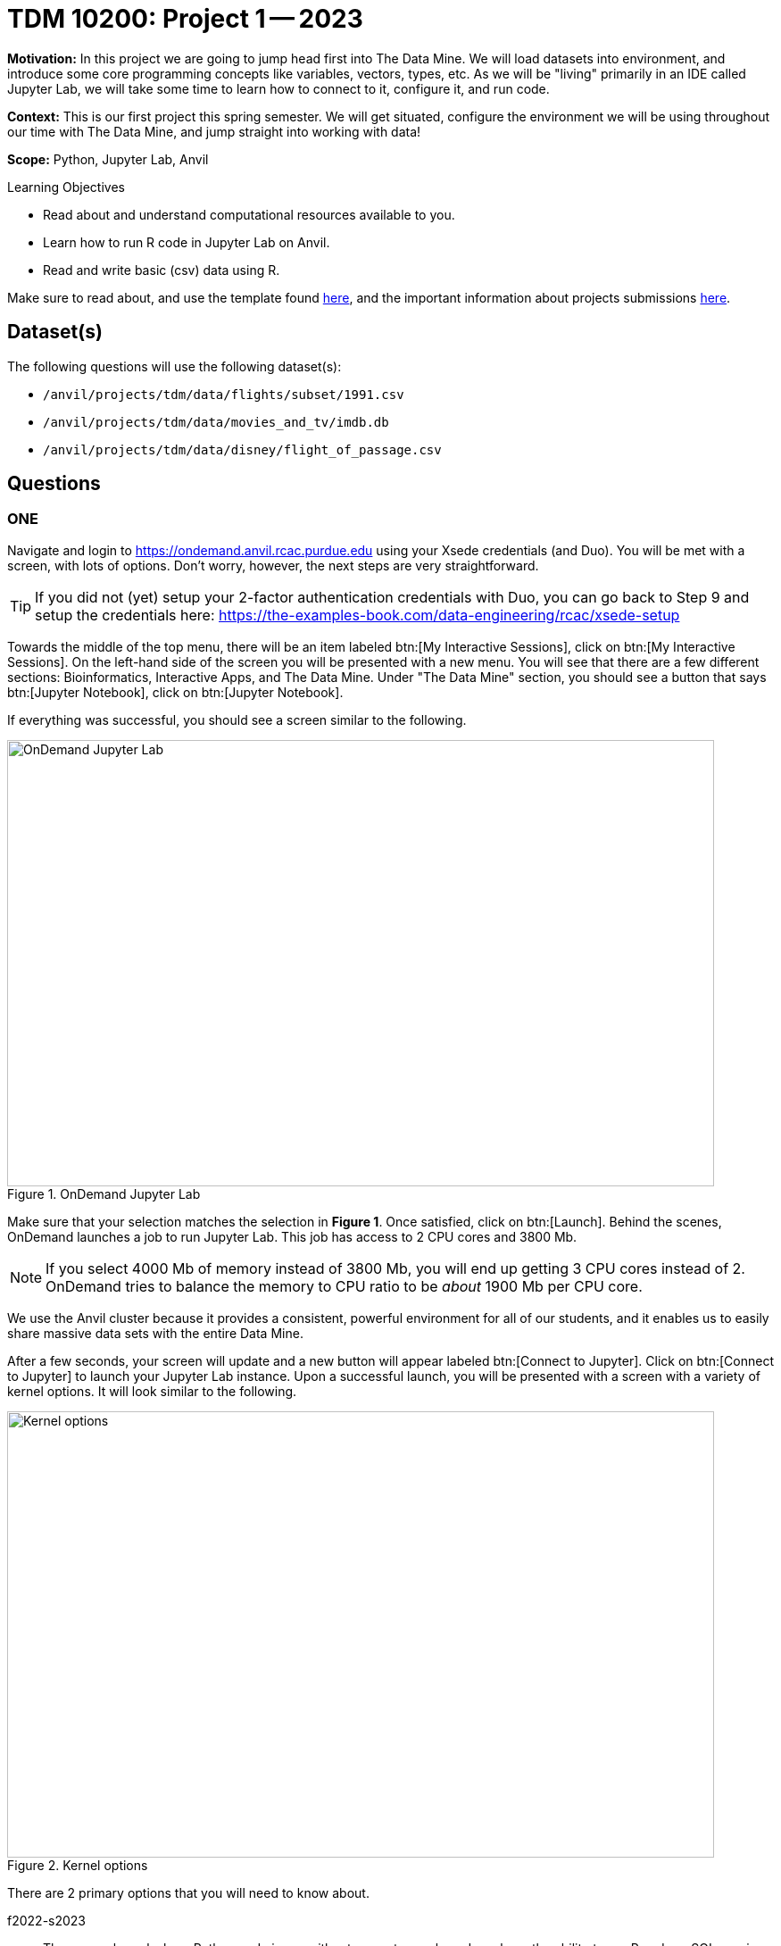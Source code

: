 = TDM 10200: Project 1 -- 2023

**Motivation:** In this project we are going to jump head first into The Data Mine. We will load datasets into  environment, and introduce some core programming concepts like variables, vectors, types, etc. As we will be "living" primarily in an IDE called Jupyter Lab, we will take some time to learn how to connect to it, configure it, and run code.

**Context:** This is our first project this spring semester. We will get situated, configure the environment we will be using throughout our time with The Data Mine, and jump straight into working with data!

**Scope:** Python, Jupyter Lab, Anvil

.Learning Objectives
****
- Read about and understand computational resources available to you.
- Learn how to run R code in Jupyter Lab on Anvil.
- Read and write basic (csv) data using R.
****

Make sure to read about, and use the template found xref:templates.adoc[here], and the important information about projects submissions xref:submissions.adoc[here].

== Dataset(s)

The following questions will use the following dataset(s):

- `/anvil/projects/tdm/data/flights/subset/1991.csv`
- `/anvil/projects/tdm/data/movies_and_tv/imdb.db`
- `/anvil/projects/tdm/data/disney/flight_of_passage.csv`

== Questions

=== ONE

Navigate and login to https://ondemand.anvil.rcac.purdue.edu using your Xsede credentials (and Duo). You will be met with a screen, with lots of options. Don't worry, however, the next steps are very straightforward.

[TIP]
====
If you did not (yet) setup your 2-factor authentication credentials with Duo, you can go back to Step 9 and setup the credentials here: https://the-examples-book.com/data-engineering/rcac/xsede-setup
====

Towards the middle of the top menu, there will be an item labeled btn:[My Interactive Sessions], click on btn:[My Interactive Sessions]. On the left-hand side of the screen you will be presented with a new menu. You will see that there are a few different sections: Bioinformatics, Interactive Apps, and The Data Mine. Under "The Data Mine" section, you should see a button that says btn:[Jupyter Notebook], click on btn:[Jupyter Notebook].

If everything was successful, you should see a screen similar to the following.

image::figure01.webp[OnDemand Jupyter Lab, width=792, height=500, loading=lazy, title="OnDemand Jupyter Lab"]

Make sure that your selection matches the selection in **Figure 1**. Once satisfied, click on btn:[Launch]. Behind the scenes, OnDemand launches a job to run Jupyter Lab. This job has access to 2 CPU cores and 3800 Mb. 

[NOTE]
====
If you select 4000 Mb of memory instead of 3800 Mb, you will end up getting 3 CPU cores instead of 2. OnDemand tries to balance the memory to CPU ratio to be _about_ 1900 Mb per CPU core.
====

We use the Anvil cluster because it provides a consistent, powerful environment for all of our students, and it enables us to easily share massive data sets with the entire Data Mine.

After a few seconds, your screen will update and a new button will appear labeled btn:[Connect to Jupyter]. Click on btn:[Connect to Jupyter] to launch your Jupyter Lab instance. Upon a successful launch, you will be presented with a screen with a variety of kernel options. It will look similar to the following.

image::figure02.webp[Kernel options, width=792, height=500, loading=lazy, title="Kernel options"]

There are 2 primary options that you will need to know about.

f2022-s2023::
The course kernel where Python code is run without any extra work, and you have the ability to run R code or SQL queries in the same environment.

[TIP]
====
To learn more about how to run R code or SQL queries using this kernel, see https://the-examples-book.com/projects/current-projects/templates[our template page].
====

Let's focus on the f2022-s2023 kernel. Click on btn:[f2022-s2023], and a fresh notebook will be created for you. 

Each line in the Jyupter Notebook is called a `cell`. There are two primary types of cells; code, and markdown. By default the cell will be a a code cell. A markdown cell displays text that that can be formatted using https://www.ibm.com/docs/en/watson-studio-local/1.2.3?topic=notebooks-markdown-jupyter-cheatsheet[markdown language] and will not be treated as code. 

.Insider Knowledge
[%collapsible]
====
using a *#* before writing in a code cell is a comment. A comment can be documentation of the code that will follow in the cell below. Documentation is important so that others can determine and understand your code.
To add comments you can use the *#* tag . Comments are not run as code so they don't influence the result and are ignored when you run the cell. 
====

In the first cell,  create a markdown cell that has your name and the course number. inside the second cell comment out "Print the sum of 7 and 10", then place the Python code on the next line and run the cell. What is the output?

[source,python]
----
print(7+10)
----

.Helpful Hint 
[%collapsible]
====
To run the code in a code cell, you can either press kbd:[Ctrl+Enter] on your keyboard or click the small "Play" button in the notebook menu.
====

.Items to submit
====
- Result of code.
====

=== TWO

In the upper right-hand corner of your notebook, you will see the current kernel for the notebook, `f2022-s2023`. If you click on this name you will have the option to swap kernels out -- no need to do this yet, but it is good to know!

.There are different data types in Python, some of the built in types include: 
* Integer (int)
* Float (float)
* string (str)
* types can include list, tuple, range
* Mapping data type (dict)
* Boolean type (bool)

.Insider Knowledge
[%collapsible]
====
Numeric

. int - holds signed integers of non-limited length.
. long- holds long integers(exists in Python 2.x, deprecated in Python 3.x).
. float- holds floating precision numbers and it is accurate up to 15 decimal places.
. complex- holds complex numbers.

String - a sequence of characters, generally strings are represented by single or double-quotes

Lists- ordered sequence of data written using square brackets *[]* and commas *(,)*. 

Tuple- similar to a list but immutable. Data is written using a parenthesis *()* and commas *(,)*. 

Dictionary is an unordered sequence of data of key-value pair(two pieces of data that have a set of associated values, two related data elements). 
====
We are going to create a variable, we are assigning the numbers 1,2,3 to a variable called my_list. 

[source,python]
----
my_list = [1, 2, 3]
print(f'My list is: {my_list}')
----

Create your own variable and 

.Helpful Hint
[%collapsible]
====
To learn more about how to run various types of code using this kernel, see https://the-examples-book.com/projects/current-projects/templates[our template page].
====

.Items to submit
====
- Code used to solve this problem.
- Output from running the code.
====

=== Question 4

This year, the first step to starting any project should be to download and/or copy https://the-examples-book.com/projects/current-projects/_attachments/project_template.ipynb[our project template] (which can also be found on Anvil at `/anvil/projects/tdm/etc/project_template.ipynb`). 

Open the project template and save it into your home directory, in a new notebook named `firstname-lastname-project01.ipynb`. 

There are 2 main types of cells in a notebook: code cells (which contain code which you can run), and markdown cells (which contain markdown text which you can render into nicely formatted text). How many cells of each type are there in this template by default?

Fill out the project template, replacing the default text with your own information, and transferring all work you've done up until this point into your new notebook. If a category is not applicable to you (for example, if you did _not_ work on this project with someone else), put N/A. 

.Items to submit
====
- How many of each types of cells are there in the default template?
====

=== Question 5

++++
<iframe class="video" src="https://cdnapisec.kaltura.com/html5/html5lib/v2.79.1/mwEmbedFrame.php/p/983291/uiconf_id/29134031/entry_id/1_mcz06hz6?wid=_983291"></iframe>
++++

In question (1) we answered questions about cores and memory for the Anvil clusters. To do so, we needed to perform some arithmetic. Instead of using a calculator (or paper, or mental math for you good-at-mental-math folks), write these calculations using R _and_ Python, in separate code cells.

.Items to submit
====
- Code used to solve this problem.
- Output from running the code.
====

=== Question 6

++++
<iframe class="video" src="https://cdnapisec.kaltura.com/html5/html5lib/v2.79.1/mwEmbedFrame.php/p/983291/uiconf_id/29134031/entry_id/1_xjiimzfw?wid=_983291"></iframe>
++++

++++
<iframe class="video" src="https://cdnapisec.kaltura.com/html5/html5lib/v2.79.1/mwEmbedFrame.php/p/983291/uiconf_id/29134031/entry_id/1_34dqck6l?wid=_983291"></iframe>
++++

In the previous question, we ran our first R and Python code (aside from _provided_ code). In the fall semester, we will focus on learning R. In the spring semester, we will learn some Python. Throughout the year, we will always be focused on working with data, so we must learn how to load data into memory. Load your first dataset into R by running the following code. 

[source,ipython]
----
%%R

dat <- read.csv("/anvil/projects/tdm/data/disney/flight_of_passage.csv")
----

Confirm that the dataset has been read in by passing the dataset, `dat`, to the `head()` function. The `head` function will return the first 5 rows of the dataset.

[source,r]
----
%%R

head(dat)
----

[IMPORTANT]
====
Remember -- if you are in a _new_ code cell, you'll need to add `%%R` to the top of the code cell, otherwise, Jupyter will try to run your R code using the _Python_ interpreter -- that would be no good!
====

`dat` is a variable that contains our data! We can name this variable anything we want. We do _not_ have to name it `dat`; we can name it `my_data` or `my_data_set`. 

Run our code to read in our dataset, this time, instead of naming our resulting dataset `dat`, name it `flight_of_passage`. Place all of your code into a new cell. Be sure to include a level 2 header titled "Question 6", above your code cell. 

[TIP]
====
In markdown, a level 2 header is any line starting with 2 hashtags. For example, `Question X` with two hashtags beforehand is a level 2 header. When rendered, this text will appear much larger. You can read more about markdown https://guides.github.com/features/mastering-markdown/[here].
====

[NOTE]
====
We didn't need to re-read in our data in this question to make our dataset be named `flight_of_passage`. We could have re-named `dat` to be `flight_of_passage` like this.

[source,r]
----
flight_of_passage <- dat
----

Some of you may think that this isn't exactly what we want, because we are copying over our dataset. You are right, this is certainly _not_ what we want! What if it was a 5Gb dataset, that would be a lot of wasted space! Well, R does copy on modify. What this means is that until you modify either `dat` or `flight_of_passage` the dataset isn't copied over. You can therefore run the following code to remove the other reference to our dataset.

[source,r]
----
rm(dat)
----
====

.Items to submit
====
- Code used to solve this problem.
- Output from running the code.
====

=== Question 7

++++
<iframe class="video" src="https://cdnapisec.kaltura.com/html5/html5lib/v2.79.1/mwEmbedFrame.php/p/983291/uiconf_id/29134031/entry_id/1_dsk4jniu?wid=_983291"></iframe>
++++

Let's pretend we are now done with the project. We've written some code, maybe added some markdown cells to explain what we did, and we are ready to submit our assignment. For this course, we will turn in a variety of files, depending on the project.

We will always require a Jupyter Notebook file. Jupyter Notebook files end in `.ipynb`. This is our "source of truth" and what the graders will turn to first when grading. 

[WARNING]
====
You _must_ double check your `.ipynb` after submitting it in gradescope. A _very_ common mistake is to assume that your `.ipynb` file has been rendered properly and contains your code, markdown, and code output, when in fact it does not. **Please** take the time to double check your work. See https://the-examples-book.com/projects/current-projects/submissions[here] for instructions on how to double check this.

You **will not** receive full credit if your `.ipynb` file does not contain all of the information you expect it to, or it does not render properly in gradescope. Please ask a TA if you need help with this.
====

A `.ipynb` file is generated by first running every cell in the notebook, and then clicking the "Download" button from menu:File[Download].

In addition to the `.ipynb`, if a project uses R code, you will need to also submit R code in an R script. An R script is just a text file with the extension `.R`. When submitting Python code, you will need to also submit a Python script. A Python script is just a text file with the extension `.py`.

Let's practice. Take the R code from this project and copy and paste it into a text file with the `.R` extension. Call it `firstname-lastname-project01.R`. Next, take the Python code from this project and copy and paste it into a text file with the `.py` extension. Call it `firstname-lastname-project01.py`. Download your `.ipynb` file -- making sure that the output from all of your code is present and in the notebook (the `.ipynb` file will also be referred to as "your notebook" or "Jupyter notebook").

Once complete, submit your notebook, R script, and Python script.

.Items to submit
====
- `firstname-lastname-project01.R`.
- `firstname-lastname-project01.py`.
- `firstname-lastname-project01.ipynb`.
====

[WARNING]
====
_Please_ make sure to double check that your submission is complete, and contains all of your code and output before submitting. If you are on a spotty internet connection, it is recommended to download your submission after submitting it to make sure what you _think_ you submitted, was what you _actually_ submitted.
                                                                                                                             
In addition, please review our xref:submissions.adoc[submission guidelines] before submitting your project.
====